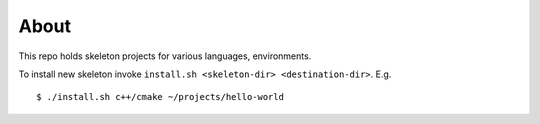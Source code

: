 =====
About
=====

This repo holds skeleton projects for various languages, environments.

To install new skeleton invoke ``install.sh <skeleton-dir> <destination-dir>``.
E.g. ::

	$ ./install.sh c++/cmake ~/projects/hello-world
